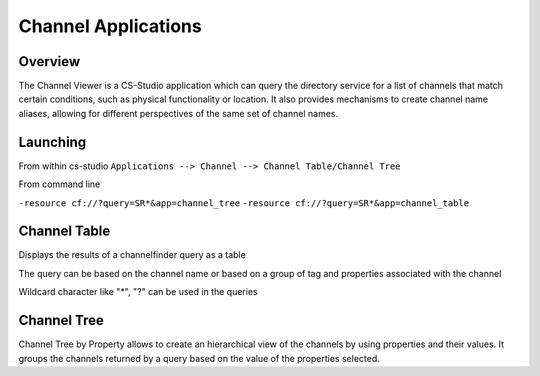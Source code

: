 Channel Applications
====================

Overview
--------

The Channel Viewer is a CS-Studio application which can query the directory service for a list of channels that match certain conditions, such as physical functionality or location. It also provides mechanisms to create channel name aliases, allowing for different perspectives of the same set of channel names.


Launching
---------

From within cs-studio
``Applications --> Channel --> Channel Table/Channel Tree``

From command line

``-resource cf://?query=SR*&app=channel_tree``
``-resource cf://?query=SR*&app=channel_table``

Channel Table
-------------

Displays the results of a channelfinder query as a table

The query can be based on the channel name or based on a group of tag and properties associated with the channel 

Wildcard character like "*", "?" can be used in the queries  



Channel Tree
------------
Channel Tree by Property allows to create an hierarchical view of the channels by using properties and their values.
It groups the channels returned by a query based on the value of the properties selected.
